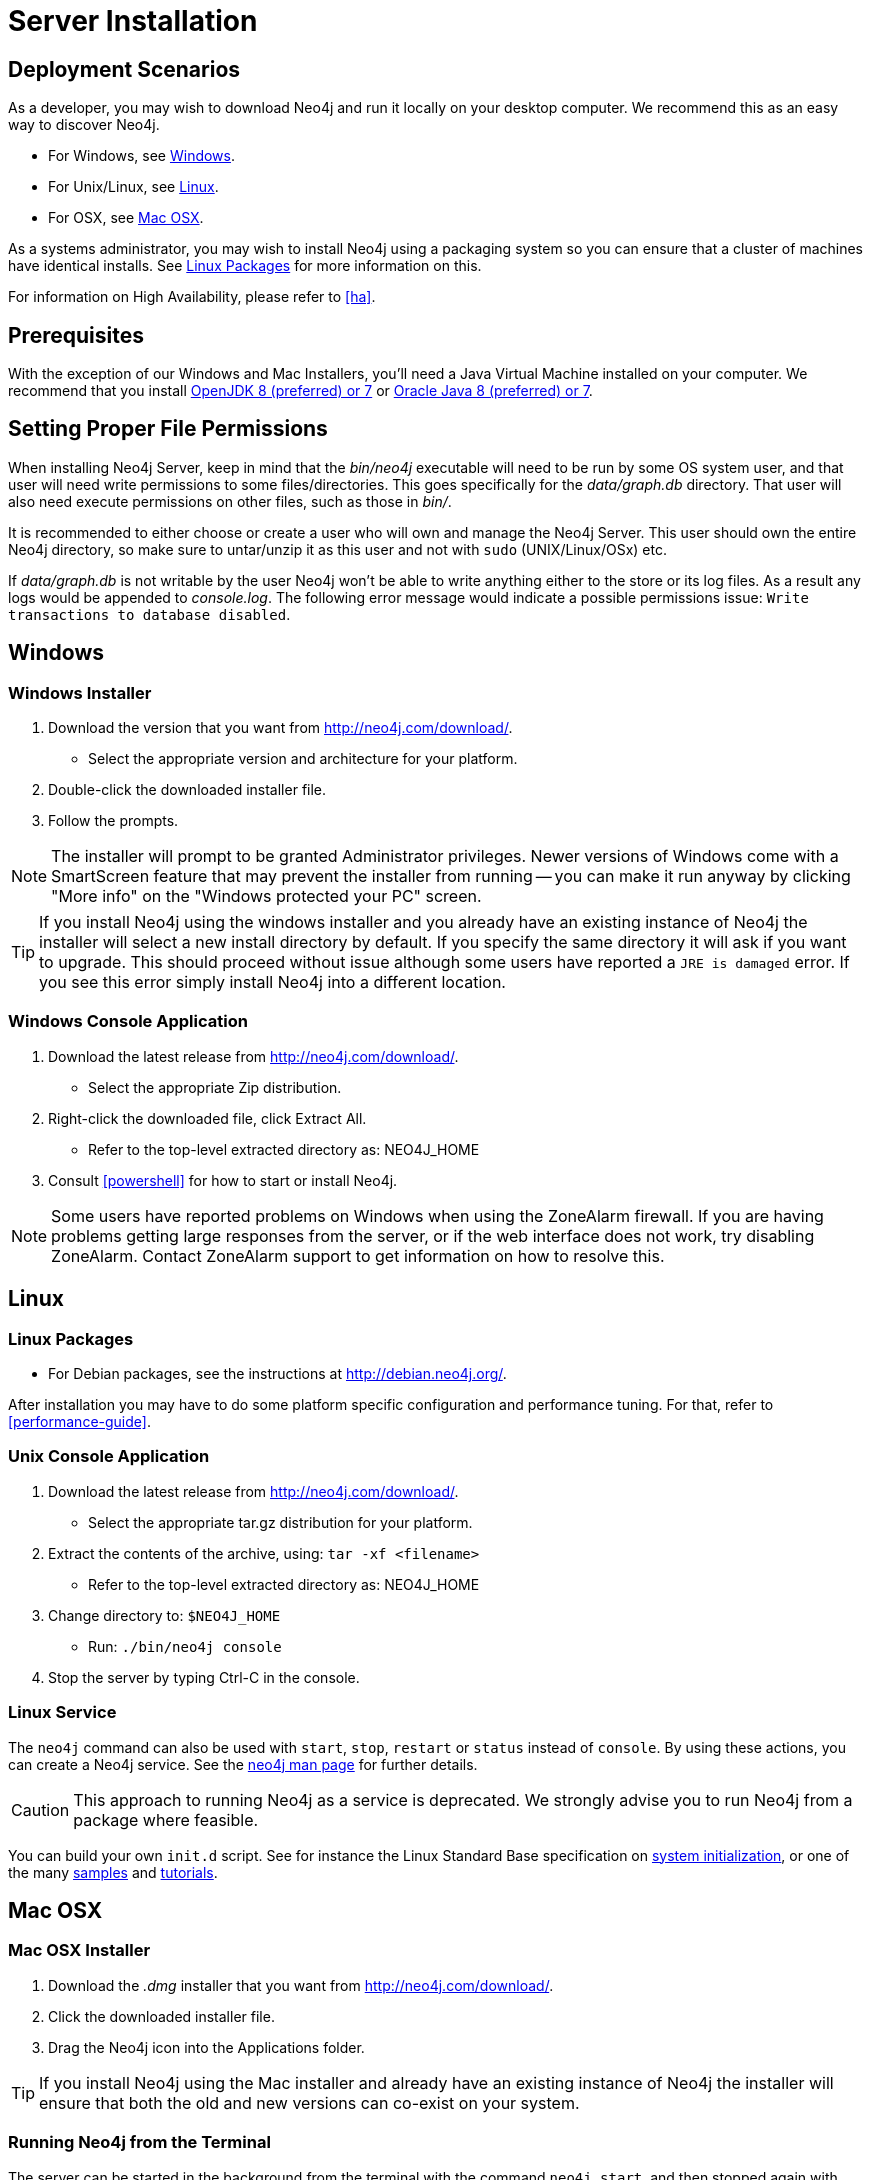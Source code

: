 [[server-installation]]
= Server Installation

== Deployment Scenarios ==

As a developer, you may wish to download Neo4j and run it locally on your desktop computer.
We recommend this as an easy way to discover Neo4j.

* For Windows, see <<windows-install>>.
* For Unix/Linux, see <<linux-install>>.
* For OSX, see <<osx-install>>.

As a systems administrator, you may wish to install Neo4j using a packaging system so you can ensure that a cluster of machines have identical installs.
See <<linux-packages>> for more information on this.

For information on High Availability, please refer to <<ha>>.

== Prerequisites ==

With the exception of our Windows and Mac Installers, you'll need a Java Virtual Machine installed on your computer.
We recommend that you install http://openjdk.java.net/[OpenJDK 8 (preferred) or 7] or http://www.oracle.com/technetwork/java/javase/downloads/index.html[Oracle Java 8 (preferred) or 7].

[[server-permissions]]
== Setting Proper File Permissions ==

When installing Neo4j Server, keep in mind that the _bin/neo4j_ executable will need to be run by some OS system user, and that user will need write permissions to some files/directories.
This goes specifically for the _data/graph.db_ directory.
That user will also need execute permissions on other files, such as those in _bin/_.

It is recommended to either choose or create a user who will own and manage the Neo4j Server.
This user should own the entire Neo4j directory, so make sure to untar/unzip it as this user and not with `sudo` (UNIX/Linux/OSx) etc.

If _data/graph.db_ is not writable by the user Neo4j won't be able to write anything either to the store or its log files.
As a result any logs would be appended to _console.log_.
The following error message would indicate a possible permissions issue: `Write transactions to database disabled`.

[[windows-install]]
== Windows ==

[[windows-installer]]
=== Windows Installer ===

1. Download the version that you want from http://neo4j.com/download/.
   * Select the appropriate version and architecture for your platform.
2. Double-click the downloaded installer file.
3. Follow the prompts.

[NOTE]
The installer will prompt to be granted Administrator privileges.
Newer versions of Windows come with a SmartScreen feature that may prevent the installer from running -- you can make it run anyway by clicking "More info" on the "Windows protected your PC" screen.

[TIP]
If you install Neo4j using the windows installer and you already have an existing instance of Neo4j the installer will select a new install directory by default.
If you specify the same directory it will ask if you want to upgrade.
This should proceed without issue although some users have reported a `JRE is damaged` error.
If you see this error simply install Neo4j into a different location.

[[windows-console]]
=== Windows Console Application ===
1. Download the latest release from http://neo4j.com/download/.
   * Select the appropriate Zip distribution.
2. Right-click the downloaded file, click Extract All.
   * Refer to the top-level extracted directory as: +NEO4J_HOME+
3. Consult <<powershell>> for how to start or install Neo4j.

[NOTE]
Some users have reported problems on Windows when using the ZoneAlarm firewall.
If you are having problems getting large responses from the server, or if the web interface does not work, try disabling ZoneAlarm.
Contact ZoneAlarm support to get information on how to resolve this.

[[linux-install]]
== Linux ==

[[linux-packages]]
=== Linux Packages ===

* For Debian packages, see the instructions at  http://debian.neo4j.org/.

After installation you may have to do some platform specific configuration and performance tuning.
For that, refer to <<performance-guide>>.

[[unix-console]]
=== Unix Console Application ===

1. Download the latest release from http://neo4j.com/download/.
   * Select the appropriate tar.gz distribution for your platform.
2. Extract the contents of the archive, using: `tar -xf <filename>`
   * Refer to the top-level extracted directory as: +NEO4J_HOME+
3. Change directory to: `$NEO4J_HOME`
   * Run: `./bin/neo4j console`
4. Stop the server by typing Ctrl-C in the console.

=== Linux Service ===

The `neo4j` command can also be used with `start`, `stop`, `restart` or `status` instead of `console`.
By using these actions, you can create a Neo4j service.
See the <<neo4j-manpage,neo4j man page>> for further details.

[CAUTION]
This approach to running Neo4j as a service is deprecated.
We strongly advise you to run Neo4j from a package where feasible.

You can build your own `init.d` script.
See for instance the Linux Standard Base specification on http://refspecs.linuxfoundation.org/LSB_3.1.0/LSB-Core-generic/LSB-Core-generic/tocsysinit.html[system initialization], or one of the many https://gist.github.com/chrisvest/7673244[samples] and http://www.linux.com/learn/tutorials/442412-managing-linux-daemons-with-init-scripts[tutorials].

[[osx-install]]
== Mac OSX ==

=== Mac OSX Installer ===

1. Download the _.dmg_ installer that you want from http://neo4j.com/download/.
2. Click the downloaded installer file.
3. Drag the Neo4j icon into the Applications folder.

[TIP]
If you install Neo4j using the Mac installer and already have an existing instance of Neo4j the installer will ensure that both the old and new versions can co-exist on your system.

=== Running Neo4j from the Terminal ===

The server can be started in the background from the terminal with the command `neo4j start`, and then stopped again with `neo4j stop`.
The server can also be started in the foreground with `neo4j console` -- then its log output will be printed to the terminal.

The `neo4j-shell` command can be used to interact with Neo4j from the command line using Cypher. It will automatically connect to any
server that is running on localhost with the default port, otherwise it will show a help message. You can alternatively start the
shell with an embedded Neo4j instance, by using the `-path path/to/data` argument -- note that only a single instance of Neo4j
can access the database files at a time.

=== OSX Service ===

Use the standard OSX system tools to create a service based on the `neo4j` command.

=== A note on Java on OS X Mavericks ===

Unlike previous versions, OS X Mavericks does not come with Java pre-installed. You might encounter that the first time you run Neo4j, where OS X will trigger a popup offering you to install Java SE 6.

Java SE 6 is incompatible with Neo4j {neo4j-version}, so we strongly advise you to skip installing Java SE 6 if you have no other uses for it. Instead, for Neo4j {neo4j-version} we recommend you install Java SE 8 (preferred) or 7 from Oracle (http://www.oracle.com/technetwork/java/javase/downloads/index.html) as that is what we support for production use.

== Multiple Server instances on one machine ==

Neo4j can be set up to run as several instances on one machine, providing for instance several databases for development.

For how to set this up, see <<ha-local-cluster>>.
Just use the Neo4j edition of your choice, follow the guide and remember to not set the servers to run in HA mode.
